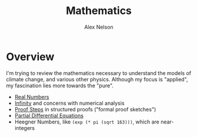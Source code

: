 #+TITLE: Mathematics
#+AUTHOR: Alex Nelson
#+EMAIL: pqnelson@gmail.com
#+LANGUAGE: en
#+OPTIONS: H:5
#+HTML_DOCTYPE: html5
# Created Saturday December 12, 2020 at  1:12PM

* Overview

I'm trying to review the mathematics necessary to understand the
models of climate change, and various other physics. Although my
focus is "applied", my fascination lies more towards the "pure".

- [[file:real-numbers.org][Real Numbers]] 
- [[file:infinity.org][Infinity]] and concerns with numerical analysis
- [[file:proof-steps.org][Proof Steps]] in structured proofs ("formal proof sketches")
- [[file:pde.org][Partial Differential Equations]]
- Heegner Numbers, like =(exp (* pi (sqrt 163)))=, which are near-integers
